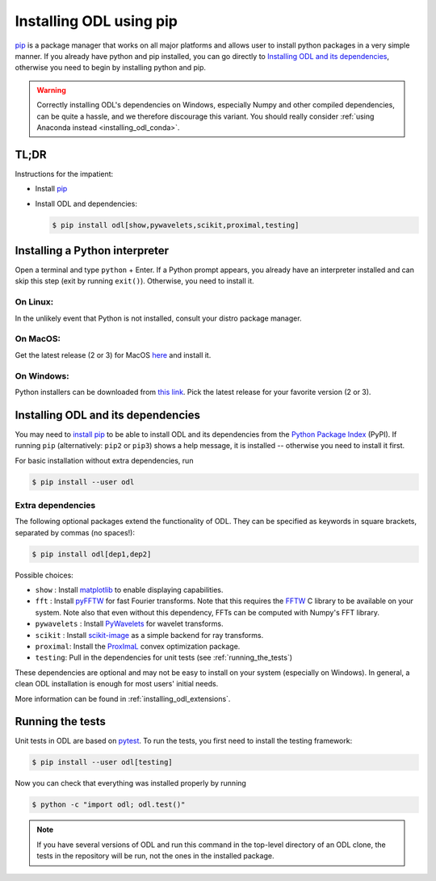 .. _installing_odl_pip:

========================
Installing ODL using pip
========================
`pip`_ is a package manager that works on all major platforms and allows user to install python packages in a very simple manner.
If you already have python and pip installed, you can go directly to `Installing ODL and its dependencies`_, otherwise you need to begin by installing python and pip.

.. warning::

    Correctly installing ODL's dependencies on Windows, especially Numpy and other compiled dependencies, can be quite a hassle, and we therefore discourage this variant.
    You should really consider :ref:`using Anaconda instead <installing_odl_conda>`.
    
TL;DR
=====
Instructions for the impatient:

- Install `pip`_
- Install ODL and dependencies:

  .. code-block:: bash

    $ pip install odl[show,pywavelets,scikit,proximal,testing]

Installing a Python interpreter
===============================
Open a terminal and type ``python`` + Enter.
If a Python prompt appears, you already have an interpreter installed and can skip this step (exit by running ``exit()``).
Otherwise, you need to install it.

On Linux:
---------
In the unlikely event that Python is not installed, consult your distro package manager.

On MacOS:
---------
Get the latest release (2 or 3) for MacOS `here <https://www.python.org/downloads/mac-osx/>`_ and install it.

On Windows:
-----------
Python installers can be downloaded from `this link <https://www.python.org/downloads/windows/>`_.
Pick the latest release for your favorite version (2 or 3).


Installing ODL and its dependencies
===================================
You may need to `install pip`_ to be able to install ODL and its dependencies from the `Python Package Index`_ (PyPI).
If running ``pip`` (alternatively: ``pip2`` or ``pip3``) shows a help message, it is installed -- otherwise you need to install it first.

For basic installation without extra dependencies, run

.. code-block:: bash

   $ pip install --user odl

.. _installing_odl_pip_extensions:
   
Extra dependencies
------------------
The following optional packages extend the functionality of ODL.
They can be specified as keywords in square brackets, separated by commas (no spaces!):

.. code-block:: bash

   $ pip install odl[dep1,dep2]

Possible choices:

- ``show`` : Install matplotlib_ to enable displaying capabilities.
- ``fft`` : Install `pyFFTW`_ for fast Fourier transforms. Note that this requires the `FFTW`_ C library to be available on your system.
  Note also that even without this dependency, FFTs can be computed with Numpy's FFT library.
- ``pywavelets`` : Install `PyWavelets`_ for wavelet transforms.
- ``scikit`` : Install `scikit-image`_ as a simple backend for ray transforms.
- ``proximal``: Install the `ProxImaL`_ convex optimization package.
- ``testing``: Pull in the dependencies for unit tests (see :ref:`running_the_tests`)

These dependencies are optional and may not be easy to install on your system (especially on Windows).
In general, a clean ODL installation is enough for most users' initial needs.

More information can be found in :ref:`installing_odl_extensions`.

Running the tests
=================
Unit tests in ODL are based on `pytest`_.
To run the tests, you first need to install the testing framework:

.. code-block:: bash

    $ pip install --user odl[testing]

Now you can check that everything was installed properly by running

.. code-block:: bash

   $ python -c "import odl; odl.test()"
   
.. note::
    If you have several versions of ODL and run this command in the top-level directory of an ODL clone, the tests in the repository will be run, not the ones in the installed package.
    
    
.. _Anaconda: https://anaconda.org/
.. _Miniconda: http://conda.pydata.org/miniconda.html
.. _Managing conda environments: http://conda.pydata.org/docs/using/envs.html
.. _Managing conda channels: http://conda.pydata.org/docs/channels.html

.. _virtualenv: https://virtualenv.pypa.io/en/stable/
.. _pip: https://pip.pypa.io/en/stable/
.. _install pip: https://pip.pypa.io/en/stable/installing/#installation
.. _Python Package Index: https://pypi.python.org/pypi

.. _Spyder: https://github.com/spyder-ide/spyder
.. _PyCharm: https://www.jetbrains.com/pycharm/

.. _Git: http://www.git-scm.com/
.. _msysgit: http://code.google.com/p/msysgit/downloads/list
.. _git-osx-installer: http://code.google.com/p/git-osx-installer/downloads/list
.. _GitHub Help : https://help.github.com/

.. _pytest: https://pypi.python.org/pypi/pytest
.. _coverage: https://pypi.python.org/pypi/coverage/

.. _NumPy: http://www.numpy.org/
.. _SciPy: https://www.scipy.org/
.. _future: https://pypi.python.org/pypi/future/
.. _matplotlib: http://matplotlib.org/
.. _FFTW: http://fftw.org/
.. _pyFFTW: https://pypi.python.org/pypi/pyFFTW
.. _FFTW: http://fftw.org/
.. _PyWavelets: https://pypi.python.org/pypi/PyWavelets
.. _scikit-image: http://scikit-image.org/
.. _ProxImaL: http://www.proximal-lang.org/en/latest/
.. _CVXPY: http://www.cvxpy.org/en/latest/
.. _odlcuda: https://github.com/odlgroup/odlcuda
.. _CUDA toolkit: https://developer.nvidia.com/cuda-toolkit
.. _ASTRA: https://github.com/astra-toolbox/astra-toolbox
.. _STIR: https://github.com/UCL/STIR
